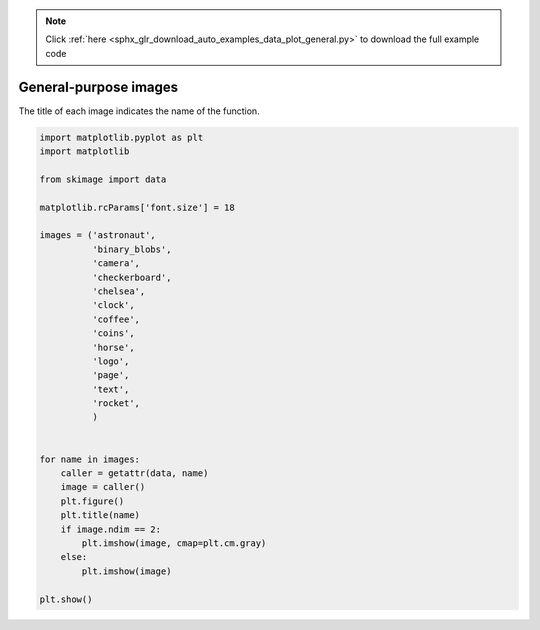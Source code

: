 .. note::
    :class: sphx-glr-download-link-note

    Click :ref:`here <sphx_glr_download_auto_examples_data_plot_general.py>` to download the full example code
.. rst-class:: sphx-glr-example-title

.. _sphx_glr_auto_examples_data_plot_general.py:


======================
General-purpose images
======================

The title of each image indicates the name of the function.


.. rst-class:: sphx-glr-horizontal


    *

      .. image:: /auto_examples/data/images/sphx_glr_plot_general_001.png
            :class: sphx-glr-multi-img

    *

      .. image:: /auto_examples/data/images/sphx_glr_plot_general_002.png
            :class: sphx-glr-multi-img

    *

      .. image:: /auto_examples/data/images/sphx_glr_plot_general_003.png
            :class: sphx-glr-multi-img

    *

      .. image:: /auto_examples/data/images/sphx_glr_plot_general_004.png
            :class: sphx-glr-multi-img

    *

      .. image:: /auto_examples/data/images/sphx_glr_plot_general_005.png
            :class: sphx-glr-multi-img

    *

      .. image:: /auto_examples/data/images/sphx_glr_plot_general_006.png
            :class: sphx-glr-multi-img

    *

      .. image:: /auto_examples/data/images/sphx_glr_plot_general_007.png
            :class: sphx-glr-multi-img

    *

      .. image:: /auto_examples/data/images/sphx_glr_plot_general_008.png
            :class: sphx-glr-multi-img

    *

      .. image:: /auto_examples/data/images/sphx_glr_plot_general_009.png
            :class: sphx-glr-multi-img

    *

      .. image:: /auto_examples/data/images/sphx_glr_plot_general_010.png
            :class: sphx-glr-multi-img

    *

      .. image:: /auto_examples/data/images/sphx_glr_plot_general_011.png
            :class: sphx-glr-multi-img

    *

      .. image:: /auto_examples/data/images/sphx_glr_plot_general_012.png
            :class: sphx-glr-multi-img

    *

      .. image:: /auto_examples/data/images/sphx_glr_plot_general_013.png
            :class: sphx-glr-multi-img





.. code-block:: default

    import matplotlib.pyplot as plt
    import matplotlib

    from skimage import data

    matplotlib.rcParams['font.size'] = 18

    images = ('astronaut',
              'binary_blobs',
              'camera',
              'checkerboard',
              'chelsea',
              'clock',
              'coffee',
              'coins',
              'horse',
              'logo',
              'page',
              'text',
              'rocket',
              )


    for name in images:
        caller = getattr(data, name)
        image = caller()
        plt.figure()
        plt.title(name)
        if image.ndim == 2:
            plt.imshow(image, cmap=plt.cm.gray)
        else:
            plt.imshow(image)

    plt.show()


.. rst-class:: sphx-glr-timing

   **Total running time of the script:** ( 0 minutes  1.481 seconds)


.. _sphx_glr_download_auto_examples_data_plot_general.py:


.. only :: html

 .. container:: sphx-glr-footer
    :class: sphx-glr-footer-example



  .. container:: sphx-glr-download

     :download:`Download Python source code: plot_general.py <plot_general.py>`



  .. container:: sphx-glr-download

     :download:`Download Jupyter notebook: plot_general.ipynb <plot_general.ipynb>`


.. only:: html

 .. rst-class:: sphx-glr-signature

    `Gallery generated by Sphinx-Gallery <https://sphinx-gallery.readthedocs.io>`_
